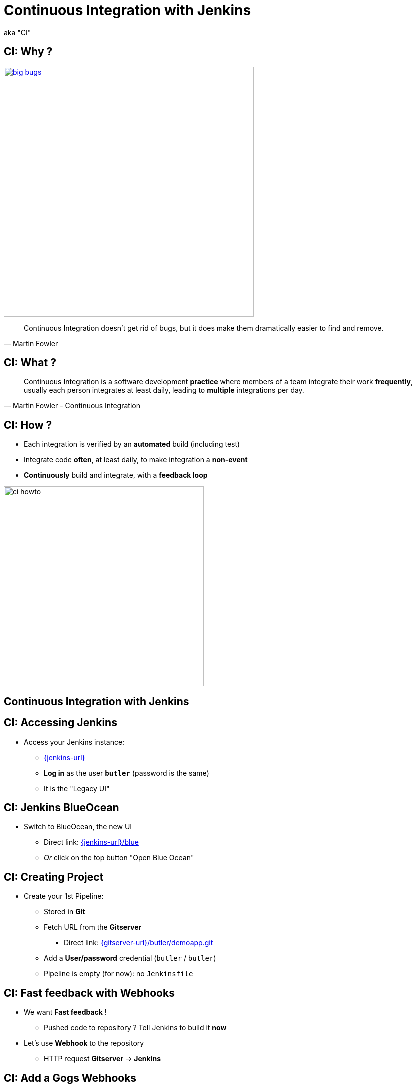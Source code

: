
= Continuous Integration with Jenkins

aka "CI"

== CI: Why ?

image::./images/big-bugs.jpg[caption="Big Bugs",width=500,link=http://cartoontester.blogspot.be/2010/01/big-bugs.html]

[quote, Martin Fowler]
____
Continuous Integration doesn’t get rid of bugs, but it does make them
dramatically easier to find and remove.
____

== CI: What ?

[quote, Martin Fowler - Continuous Integration]
____
Continuous Integration is a software development *practice* where members
of a team integrate their work *frequently*,
usually each person integrates at least daily,
leading to *multiple* integrations per day.
____

== CI: How ?

* Each integration is verified by an *automated* build (including test)
* Integrate code *often*, at least daily, to make integration a *non-event*
* *Continuously* build and integrate, with a *feedback loop*

image::./images/ci-howto.png[caption=CI,width=400]

== Continuous Integration with Jenkins

== CI: Accessing Jenkins

* Access your Jenkins instance:
** link:{jenkins-url}[]
** *Log in*  as the user *`butler`* (password is the same)
** It is the "Legacy UI"

== CI: Jenkins BlueOcean

* Switch to BlueOcean, the new UI
** Direct link: link:{jenkins-url}/blue[]
** _Or_ click on the top button "Open Blue Ocean"

== CI: Creating Project

* Create your 1st Pipeline:
** Stored in *Git*
** Fetch URL from the *Gitserver*
*** Direct link: link:{gitserver-url}/butler/demoapp.git[]
** Add a *User/password* credential (`butler` / `butler`)
** Pipeline is empty (for now): no `Jenkinsfile`

== CI: Fast feedback with Webhooks

* We want *Fast feedback* !
** Pushed code to repository ? Tell Jenkins to build it *now*
* Let's use *Webhook* to the repository
** HTTP request *Gitserver* -> *Jenkins*

== CI: Add a Gogs Webhooks

* From repo. in *Gitserver* -> *Settings* -> *Webhooks*
** Direct link: {gitserver-url}/butler/demoapp/settings/hooks
* Add a *Gogs* webhook:
** Payload URL: link:{jenkins-url}/job/demoapp/build?delay=0[]
** When should this webhook be triggered?: *I need everything*

== CI: Starting with Pipelines

* Pipeline-as-code: We need a `Jenkinsfile`
** *Declarative* or *Scripted* ?

* Where to start ?
** Documentation: link:https://jenkins.io/doc/pipeline[]
** Getting Started: link:https://jenkins.io/doc/pipeline/tour/hello-world/[]
** Syntax Reference: link:https://jenkins.io/doc/book/pipeline/syntax/[]

== CI: BlueOcean Pipeline Editor

* Provides the *full* round trip with SCM
* No Pipeline ? Follow the wizard (not Gandalf fool !)
* Already have a Pipeline ? Edit, commit, run it

* Needs a *compliant* SCM
** Only Github with BO 1.0.1
** Interested ? *Open-Source*: Contribute !

== CI: Use the Pipeline Editor

* Let's *hack*: open the *BlueOcean Pipeline Editor*
** Direct (hidden) URL:
link:{jenkins-url}/blue/organizations/jenkins/pipeline-editor/[]
** Use `CTRL + S` (On Mac: `CMD +S`) to switch to textual version

* Also, use the "Legacy" Pipeline Syntax Snippet Generator:
** link:{jenkins-url}/job/demoapp/pipeline-syntax/[]

== CI: Exercise - Your First Pipeline

* Use the BO editor and *Gitserver*
* Create a Pipeline that have a single stage "Hello"
* This stage have 1 step that prints the message "Hello World"
* Copy/Paste this Pipeline in a new file `Jenkinsfile` on the repository root
* A build will kick off immediately:
** link:{jenkins-url}/blue/organizations/jenkins/demoapp/activity[demoapp Activity Dashboard]

== CI: Solution - Your first pipeline

[source,subs="attributes",java]
----
pipeline {
  agent any
  stages {
    stage('Build') {
      steps {
        echo 'Hello World !'
      }
    }
  }
}
----

== CI: Exercise - Simple Build Pipeline

* Exercise: Implement a simple build pipeline demoapp
* We want 4 stages, for the 4 Maven goals:
** `clean compile`, `test`, `package`, `verify`
* We need to build on the `maven` agent

== CI: Solution - Simple Build Pipeline

[source,subs="attributes",java]
----
pipeline {
  agent {
    node {
      label 'maven'
    }
  }
  stages {
    stage('Compile') {
      steps {
        sh 'mvn compile'
      }
    }
    stage('Unit Tests') {
      steps {
        sh 'mvn test'
      }
    }
    stage('Build') {
      steps {
        sh 'mvn package'
      }
    }
    stage('Verify') {
      steps {
        sh 'mvn verify'
      }
    }
  }
}
----

== CI: Exercise - Artifacts

* We want to simplify to 2 stages, based on Unit Tests definition:
** `Build`: compile, unit test and package the application
** `Verify`: Run Integration Tests

* We also want to *archive* the generated `jar` file
** Only if the build is in sucess

* _Clues_: Keywords `post` + `success` (not in Editor),
and `archiveArtifacts`

== CI: Solution - Artifacts


[source,subs="attributes",java]
----
pipeline {
  agent {
    node {
      label 'maven'
    }
  }
  stages {
    stage('Build') {
      steps {
        sh 'mvn clean compile test package'
      }
    }
    stage('Verify') {
      steps {
        sh 'mvn verify'
      }
    }
  }
  post {
    success {
      archiveArtifacts 'target/demoapp.jar'
    }
  }
}
----

== CI: Exercise - Integration Tests Reports

* We want the integration test reports to be published to Jenkins
** *Better* feedback loop

* If Integration Tests are failing, do NOT fail the build
** Make it *UNSTABLE* instead

* _Clues_:
** Maven flag `-fn` ("Fails Never")
** keyword `junit` (Pipeline keyword)

== CI: Solution - Integration Tests Reports

[source,subs="attributes",java]
----
pipeline {
  agent {
    node {
      label 'maven'
    }
  }
  stages {
    stage('Build') {
      steps {
        sh 'mvn clean compile test package'
      }
    }
    stage('Verify') {
      steps {
        sh 'mvn verify -fn'
        junit '**/target/failsafe-reports/*.xml'
      }
    }
  }
  post {
    success {
      archiveArtifacts 'target/demoapp.jar'
    }
  }
}
----

== CI: Exercise - All Tests Reports

* We now want *all* test reports published
** *Problem:* how to handle Unit test failure ?

* We also want to archive artifacts if build is
unstable *only* due to the `Verify` stage

* _Clues_: `post` can be used per stage

== CI: Solution - All Tests Reports

[source,subs="attributes",java]
----
pipeline {
  agent {
    node {
      label 'maven'
    }
  }
  stages {
    stage('Build') {
      steps {
        sh 'mvn clean compile test package'
      }
      post {
        always {
          junit '**/target/surefire-reports/*.xml'
        }
      }
    }
    stage('Verify') {
      steps {
        sh 'mvn verify -fn'
        junit '**/target/failsafe-reports/*.xml'
      }
      post {
        unstable {
          archiveArtifacts 'target/demoapp.jar'
        }
      }
    }
  }
  post {
    success {
      archiveArtifacts 'target/demoapp.jar'
    }
  }
}
----

== CI: Failing Tests

* Validate your changes by making your tests fails.
* Edit each one and uncomment the failing block:
** Integration: `src/master/src/test/java/hello/ApplicationIT.java`
** Unit Tests: `src/master/src/test/java/hello/ApplicationTest.java`

* Browse the top-level items "Changes", "Tests" and "Artifacts"
* Do *NOT* forget to correct your tests at the end

== That's all folks !
